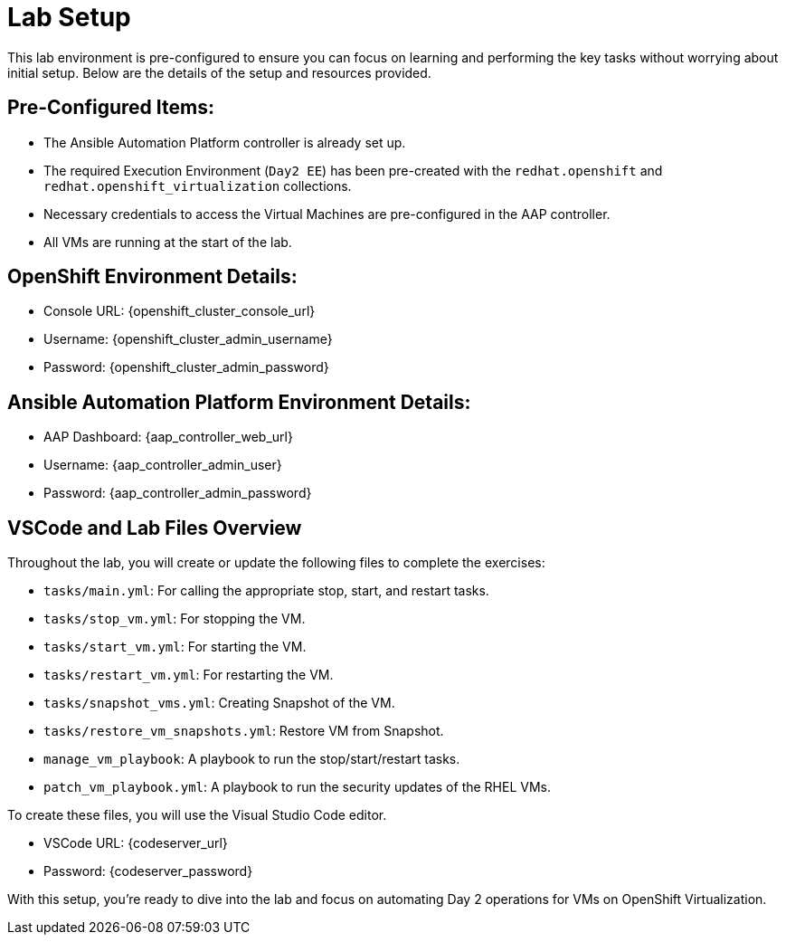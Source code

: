 = Lab Setup

This lab environment is pre-configured to ensure you can focus on learning and
performing the key tasks without worrying about initial setup. Below are the
details of the setup and resources provided.


== Pre-Configured Items:

* The Ansible Automation Platform controller is already set up.
* The required Execution Environment (`Day2 EE`) has been pre-created with the `redhat.openshift` and `redhat.openshift_virtualization` collections.
* Necessary credentials to access the Virtual Machines are pre-configured in the AAP controller.
* All VMs are running at the start of the lab.

== OpenShift Environment Details:
* Console URL: {openshift_cluster_console_url}
* Username: {openshift_cluster_admin_username}
* Password: {openshift_cluster_admin_password}

== Ansible Automation Platform Environment Details:
* AAP Dashboard: {aap_controller_web_url}
* Username: {aap_controller_admin_user}
* Password: {aap_controller_admin_password}

== VSCode and Lab Files Overview

Throughout the lab, you will create or update the following files to complete
the exercises:

* `tasks/main.yml`: For calling the appropriate stop, start, and restart tasks.
* `tasks/stop_vm.yml`: For stopping the VM.
* `tasks/start_vm.yml`: For starting the VM.
* `tasks/restart_vm.yml`: For restarting the VM.
* `tasks/snapshot_vms.yml`: Creating Snapshot of the VM.
* `tasks/restore_vm_snapshots.yml`: Restore VM from Snapshot.
* `manage_vm_playbook`: A playbook to run the stop/start/restart tasks.
* `patch_vm_playbook.yml`: A playbook to run the security updates of the RHEL VMs.

To create these files, you will use the Visual Studio Code editor.

* VSCode URL: {codeserver_url}
* Password: {codeserver_password}

With this setup, you’re ready to dive into the lab and focus on automating Day 2
operations for VMs on OpenShift Virtualization.

